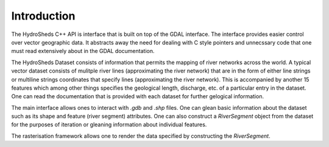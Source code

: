 .. mdinclude:: ../README.md

Introduction
------------
The HydroSheds C++ API is interface that is built on top of the GDAL interface. The interface provides easier control over vector geographic data. It abstracts away the need for dealing with C style pointers and unnecssary code that one must read extensively about in the GDAL documentation. 

The HydroSheds Dataset consists of information that permits the mapping of river networks across the world. A typical vector dataset consists of mulitple river lines (approximating the river network) that are in the form of either line strings or multiline strings coordinates that specify lines (approximating the river network). This is accompanied by another 15 features which among other things specifies the geological length, discharge, etc. of a particular entry in the dataset. One can read the documentation that is provided with each dataset for further gelogical information.

The main interface allows ones to interact with `.gdb` and `.shp` files. One can glean basic information about the dataset such as its shape and feature (river segment) attributes. One can also construct a `RiverSegment` object from the dataset for the purposes of iteration or gleaning information about individual features.

The rasterisation framework allows one to render the data specified by constructing the `RiverSegment`.

.. doxygenclass:: hydrosheds::HydroshedsDataSet
   :members:

.. doxygenclass:: hydrosheds::RiverSegment
   :members:
